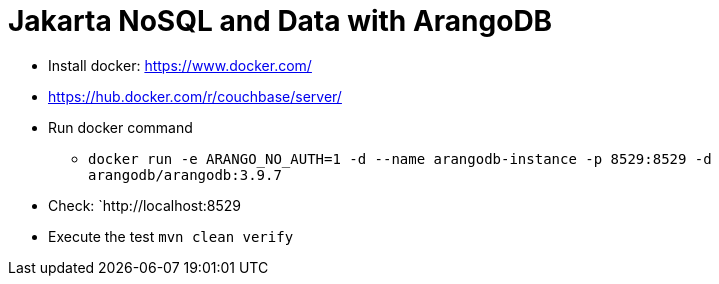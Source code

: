 = Jakarta NoSQL and Data with ArangoDB



* Install docker: https://www.docker.com/
* https://hub.docker.com/r/couchbase/server/
* Run docker command
** `docker run -e ARANGO_NO_AUTH=1 -d --name arangodb-instance -p 8529:8529 -d arangodb/arangodb:3.9.7`
* Check: `http://localhost:8529
* Execute the test `mvn clean verify`
